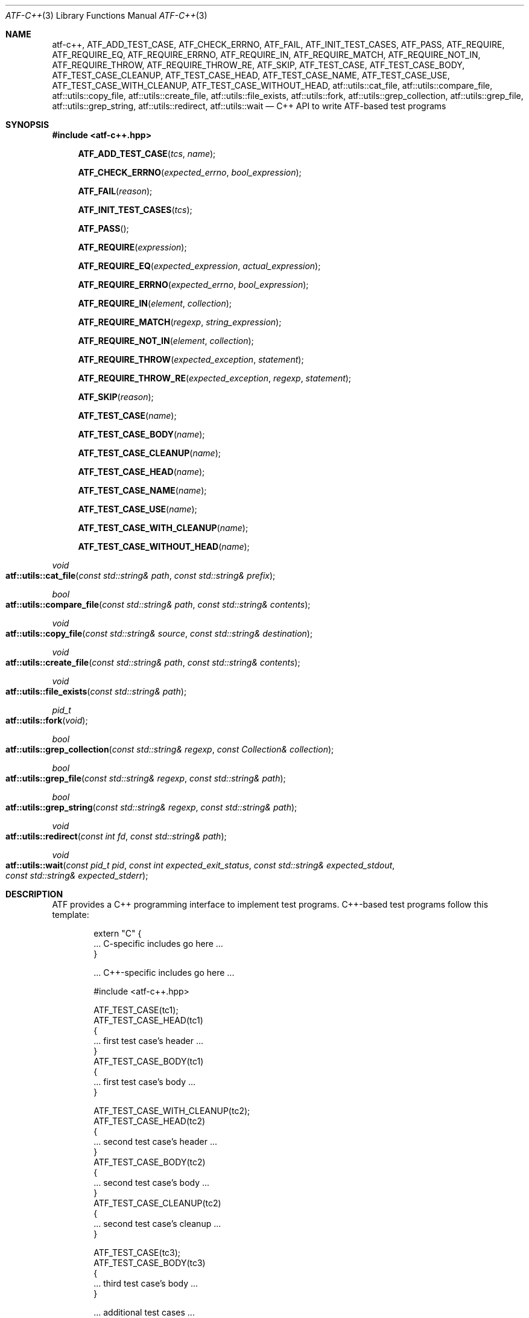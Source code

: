 .\"	$NetBSD: atf-c++.3,v 1.2 2018/08/12 13:02:42 christos Exp $
.\"
.\" Copyright (c) 2008 The NetBSD Foundation, Inc.
.\" All rights reserved.
.\"
.\" Redistribution and use in source and binary forms, with or without
.\" modification, are permitted provided that the following conditions
.\" are met:
.\" 1. Redistributions of source code must retain the above copyright
.\"    notice, this list of conditions and the following disclaimer.
.\" 2. Redistributions in binary form must reproduce the above copyright
.\"    notice, this list of conditions and the following disclaimer in the
.\"    documentation and/or other materials provided with the distribution.
.\"
.\" THIS SOFTWARE IS PROVIDED BY THE NETBSD FOUNDATION, INC. AND
.\" CONTRIBUTORS ``AS IS'' AND ANY EXPRESS OR IMPLIED WARRANTIES,
.\" INCLUDING, BUT NOT LIMITED TO, THE IMPLIED WARRANTIES OF
.\" MERCHANTABILITY AND FITNESS FOR A PARTICULAR PURPOSE ARE DISCLAIMED.
.\" IN NO EVENT SHALL THE FOUNDATION OR CONTRIBUTORS BE LIABLE FOR ANY
.\" DIRECT, INDIRECT, INCIDENTAL, SPECIAL, EXEMPLARY, OR CONSEQUENTIAL
.\" DAMAGES (INCLUDING, BUT NOT LIMITED TO, PROCUREMENT OF SUBSTITUTE
.\" GOODS OR SERVICES; LOSS OF USE, DATA, OR PROFITS; OR BUSINESS
.\" INTERRUPTION) HOWEVER CAUSED AND ON ANY THEORY OF LIABILITY, WHETHER
.\" IN CONTRACT, STRICT LIABILITY, OR TORT (INCLUDING NEGLIGENCE OR
.\" OTHERWISE) ARISING IN ANY WAY OUT OF THE USE OF THIS SOFTWARE, EVEN
.\" IF ADVISED OF THE POSSIBILITY OF SUCH DAMAGE.
.Dd October 13, 2014
.Dt ATF-C++ 3
.Os
.Sh NAME
.Nm atf-c++ ,
.Nm ATF_ADD_TEST_CASE ,
.Nm ATF_CHECK_ERRNO ,
.Nm ATF_FAIL ,
.Nm ATF_INIT_TEST_CASES ,
.Nm ATF_PASS ,
.Nm ATF_REQUIRE ,
.Nm ATF_REQUIRE_EQ ,
.Nm ATF_REQUIRE_ERRNO ,
.Nm ATF_REQUIRE_IN ,
.Nm ATF_REQUIRE_MATCH ,
.Nm ATF_REQUIRE_NOT_IN ,
.Nm ATF_REQUIRE_THROW ,
.Nm ATF_REQUIRE_THROW_RE ,
.Nm ATF_SKIP ,
.Nm ATF_TEST_CASE ,
.Nm ATF_TEST_CASE_BODY ,
.Nm ATF_TEST_CASE_CLEANUP ,
.Nm ATF_TEST_CASE_HEAD ,
.Nm ATF_TEST_CASE_NAME ,
.Nm ATF_TEST_CASE_USE ,
.Nm ATF_TEST_CASE_WITH_CLEANUP ,
.Nm ATF_TEST_CASE_WITHOUT_HEAD ,
.Nm atf::utils::cat_file ,
.Nm atf::utils::compare_file ,
.Nm atf::utils::copy_file ,
.Nm atf::utils::create_file ,
.Nm atf::utils::file_exists ,
.Nm atf::utils::fork ,
.Nm atf::utils::grep_collection ,
.Nm atf::utils::grep_file ,
.Nm atf::utils::grep_string ,
.Nm atf::utils::redirect ,
.Nm atf::utils::wait
.Nd C++ API to write ATF-based test programs
.Sh SYNOPSIS
.In atf-c++.hpp
.Fn ATF_ADD_TEST_CASE "tcs" "name"
.Fn ATF_CHECK_ERRNO "expected_errno" "bool_expression"
.Fn ATF_FAIL "reason"
.Fn ATF_INIT_TEST_CASES "tcs"
.Fn ATF_PASS
.Fn ATF_REQUIRE "expression"
.Fn ATF_REQUIRE_EQ "expected_expression" "actual_expression"
.Fn ATF_REQUIRE_ERRNO "expected_errno" "bool_expression"
.Fn ATF_REQUIRE_IN "element" "collection"
.Fn ATF_REQUIRE_MATCH "regexp" "string_expression"
.Fn ATF_REQUIRE_NOT_IN "element" "collection"
.Fn ATF_REQUIRE_THROW "expected_exception" "statement"
.Fn ATF_REQUIRE_THROW_RE "expected_exception" "regexp" "statement"
.Fn ATF_SKIP "reason"
.Fn ATF_TEST_CASE "name"
.Fn ATF_TEST_CASE_BODY "name"
.Fn ATF_TEST_CASE_CLEANUP "name"
.Fn ATF_TEST_CASE_HEAD "name"
.Fn ATF_TEST_CASE_NAME "name"
.Fn ATF_TEST_CASE_USE "name"
.Fn ATF_TEST_CASE_WITH_CLEANUP "name"
.Fn ATF_TEST_CASE_WITHOUT_HEAD "name"
.Ft void
.Fo atf::utils::cat_file
.Fa "const std::string& path"
.Fa "const std::string& prefix"
.Fc
.Ft bool
.Fo atf::utils::compare_file
.Fa "const std::string& path"
.Fa "const std::string& contents"
.Fc
.Ft void
.Fo atf::utils::copy_file
.Fa "const std::string& source"
.Fa "const std::string& destination"
.Fc
.Ft void
.Fo atf::utils::create_file
.Fa "const std::string& path"
.Fa "const std::string& contents"
.Fc
.Ft void
.Fo atf::utils::file_exists
.Fa "const std::string& path"
.Fc
.Ft pid_t
.Fo atf::utils::fork
.Fa "void"
.Fc
.Ft bool
.Fo atf::utils::grep_collection
.Fa "const std::string& regexp"
.Fa "const Collection& collection"
.Fc
.Ft bool
.Fo atf::utils::grep_file
.Fa "const std::string& regexp"
.Fa "const std::string& path"
.Fc
.Ft bool
.Fo atf::utils::grep_string
.Fa "const std::string& regexp"
.Fa "const std::string& path"
.Fc
.Ft void
.Fo atf::utils::redirect
.Fa "const int fd"
.Fa "const std::string& path"
.Fc
.Ft void
.Fo atf::utils::wait
.Fa "const pid_t pid"
.Fa "const int expected_exit_status"
.Fa "const std::string& expected_stdout"
.Fa "const std::string& expected_stderr"
.Fc
.Sh DESCRIPTION
ATF provides a C++ programming interface to implement test programs.
C++-based test programs follow this template:
.Bd -literal -offset indent
extern "C" {
.Ns ... C-specific includes go here ...
}

.Ns ... C++-specific includes go here ...

#include <atf-c++.hpp>

ATF_TEST_CASE(tc1);
ATF_TEST_CASE_HEAD(tc1)
{
    ... first test case's header ...
}
ATF_TEST_CASE_BODY(tc1)
{
    ... first test case's body ...
}

ATF_TEST_CASE_WITH_CLEANUP(tc2);
ATF_TEST_CASE_HEAD(tc2)
{
    ... second test case's header ...
}
ATF_TEST_CASE_BODY(tc2)
{
    ... second test case's body ...
}
ATF_TEST_CASE_CLEANUP(tc2)
{
    ... second test case's cleanup ...
}

ATF_TEST_CASE(tc3);
ATF_TEST_CASE_BODY(tc3)
{
    ... third test case's body ...
}

.Ns ... additional test cases ...

ATF_INIT_TEST_CASES(tcs)
{
    ATF_ADD_TEST_CASE(tcs, tc1);
    ATF_ADD_TEST_CASE(tcs, tc2);
    ATF_ADD_TEST_CASE(tcs, tc3);
    ... add additional test cases ...
}
.Ed
.Ss Definition of test cases
Test cases have an identifier and are composed of three different parts:
the header, the body and an optional cleanup routine, all of which are
described in
.Xr atf-test-case 4 .
To define test cases, one can use the
.Fn ATF_TEST_CASE ,
.Fn ATF_TEST_CASE_WITH_CLEANUP
or the
.Fn ATF_TEST_CASE_WITHOUT_HEAD
macros, which take a single parameter specifiying the test case's
name.
.Fn ATF_TEST_CASE ,
requires to define a head and a body for the test case,
.Fn ATF_TEST_CASE_WITH_CLEANUP
requires to define a head, a body and a cleanup for the test case and
.Fn ATF_TEST_CASE_WITHOUT_HEAD
requires only a body for the test case.
It is important to note that these
.Em do not
set the test case up for execution when the program is run.
In order to do so, a later registration is needed through the
.Fn ATF_ADD_TEST_CASE
macro detailed in
.Sx Program initialization .
.Pp
Later on, one must define the three parts of the body by means of three
functions.
Their headers are given by the
.Fn ATF_TEST_CASE_HEAD ,
.Fn ATF_TEST_CASE_BODY
and
.Fn ATF_TEST_CASE_CLEANUP
macros, all of which take the test case's name.
Following each of these, a block of code is expected, surrounded by the
opening and closing brackets.
.Pp
Additionally, the
.Fn ATF_TEST_CASE_NAME
macro can be used to obtain the name of the class corresponding to a
particular test case, as the name is internally manged by the library to
prevent clashes with other user identifiers.
Similarly, the
.Fn ATF_TEST_CASE_USE
macro can be executed on a particular test case to mark it as "used" and
thus prevent compiler warnings regarding unused symbols.
Note that
.Em you should never have to use these macros during regular operation.
.Ss Program initialization
The library provides a way to easily define the test program's
.Fn main
function.
You should never define one on your own, but rely on the
library to do it for you.
This is done by using the
.Fn ATF_INIT_TEST_CASES
macro, which is passed the name of the list that will hold the test cases.
This name can be whatever you want as long as it is a valid variable value.
.Pp
After the macro, you are supposed to provide the body of a function, which
should only use the
.Fn ATF_ADD_TEST_CASE
macro to register the test cases the test program will execute.
The first parameter of this macro matches the name you provided in the
former call.
.Ss Header definitions
The test case's header can define the meta-data by using the
.Fn set_md_var
method, which takes two parameters: the first one specifies the
meta-data variable to be set and the second one specifies its value.
Both of them are strings.
.Ss Configuration variables
The test case has read-only access to the current configuration variables
by means of the
.Ft bool
.Fn has_config_var
and the
.Ft std::string
.Fn get_config_var
methods, which can be called in any of the three parts of a test case.
.Ss Access to the source directory
It is possible to get the path to the test case's source directory from any
of its three components by querying the
.Sq srcdir
configuration variable.
.Ss Requiring programs
Aside from the
.Va require.progs
meta-data variable available in the header only, one can also check for
additional programs in the test case's body by using the
.Fn require_prog
function, which takes the base name or full path of a single binary.
Relative paths are forbidden.
If it is not found, the test case will be automatically skipped.
.Ss Test case finalization
The test case finalizes either when the body reaches its end, at which
point the test is assumed to have
.Em passed ,
or at any explicit call to
.Fn ATF_PASS ,
.Fn ATF_FAIL
or
.Fn ATF_SKIP .
These three macros terminate the execution of the test case immediately.
The cleanup routine will be processed afterwards in a completely automated
way, regardless of the test case's termination reason.
.Pp
.Fn ATF_PASS
does not take any parameters.
.Fn ATF_FAIL
and
.Fn ATF_SKIP
take a single string that describes why the test case failed or
was skipped, respectively.
It is very important to provide a clear error message in both cases so that
the user can quickly know why the test did not pass.
.Ss Expectations
Everything explained in the previous section changes when the test case
expectations are redefined by the programmer.
.Pp
Each test case has an internal state called
.Sq expect
that describes what the test case expectations are at any point in time.
The value of this property can change during execution by any of:
.Bl -tag -width indent
.It Fn expect_death "reason"
Expects the test case to exit prematurely regardless of the nature of the
exit.
.It Fn expect_exit "exitcode" "reason"
Expects the test case to exit cleanly.
If
.Va exitcode
is not
.Sq -1 ,
the runtime engine will validate that the exit code of the test case
matches the one provided in this call.
Otherwise, the exact value will be ignored.
.It Fn expect_fail "reason"
Any failure (be it fatal or non-fatal) raised in this mode is recorded.
However, such failures do not report the test case as failed; instead, the
test case finalizes cleanly and is reported as
.Sq expected failure ;
this report includes the provided
.Fa reason
as part of it.
If no error is raised while running in this mode, then the test case is
reported as
.Sq failed .
.Pp
This mode is useful to reproduce actual known bugs in tests.
Whenever the developer fixes the bug later on, the test case will start
reporting a failure, signaling the developer that the test case must be
adjusted to the new conditions.
In this situation, it is useful, for example, to set
.Fa reason
as the bug number for tracking purposes.
.It Fn expect_pass
This is the normal mode of execution.
In this mode, any failure is reported as such to the user and the test case
is marked as
.Sq failed .
.It Fn expect_race "reason"
Any failure or timeout during the execution of the test case will be
considered as if a race condition has been triggered and reported as such.
If no problems arise, the test will continue execution as usual.
.It Fn expect_signal "signo" "reason"
Expects the test case to terminate due to the reception of a signal.
If
.Va signo
is not
.Sq -1 ,
the runtime engine will validate that the signal that terminated the test
case matches the one provided in this call.
Otherwise, the exact value will be ignored.
.It Fn expect_timeout "reason"
Expects the test case to execute for longer than its timeout.
.El
.Ss Helper macros for common checks
The library provides several macros that are very handy in multiple
situations.
These basically check some condition after executing a given statement or
processing a given expression and, if the condition is not met, they
automatically call
.Fn ATF_FAIL
with an appropriate error message.
.Pp
.Fn ATF_REQUIRE
takes an expression and raises a failure if it evaluates to false.
.Pp
.Fn ATF_REQUIRE_EQ
takes two expressions and raises a failure if the two do not evaluate to
the same exact value.
The common style is to put the expected value in the first parameter and the
actual value in the second parameter.
.Pp
.Fn ATF_REQUIRE_IN
takes an element and a collection and validates that the element is present in
the collection.
.Pp
.Fn ATF_REQUIRE_MATCH
takes a regular expression and a string and raises a failure if the regular
expression does not match the string.
.Pp
.Fn ATF_REQUIRE_NOT_IN
takes an element and a collection and validates that the element is not present
in the collection.
.Pp
.Fn ATF_REQUIRE_THROW
takes the name of an exception and a statement and raises a failure if
the statement does not throw the specified exception.
.Fn ATF_REQUIRE_THROW_RE
takes the name of an exception, a regular expresion and a statement and raises a
failure if the statement does not throw the specified exception and if the
message of the exception does not match the regular expression.
.Pp
.Fn ATF_CHECK_ERRNO
and
.Fn ATF_REQUIRE_ERRNO
take, first, the error code that the check is expecting to find in the
.Va errno
variable and, second, a boolean expression that, if evaluates to true,
means that a call failed and
.Va errno
has to be checked against the first value.
.Ss Utility functions
The following functions are provided as part of the
.Nm
API to simplify the creation of a variety of tests.
In particular, these are useful to write tests for command-line interfaces.
.Pp
.Ft void
.Fo atf::utils::cat_file
.Fa "const std::string& path"
.Fa "const std::string& prefix"
.Fc
.Bd -ragged -offset indent
Prints the contents of
.Fa path
to the standard output, prefixing every line with the string in
.Fa prefix .
.Ed
.Pp
.Ft bool
.Fo atf::utils::compare_file
.Fa "const std::string& path"
.Fa "const std::string& contents"
.Fc
.Bd -ragged -offset indent
Returns true if the given
.Fa path
matches exactly the expected inlined
.Fa contents .
.Ed
.Pp
.Ft void
.Fo atf::utils::copy_file
.Fa "const std::string& source"
.Fa "const std::string& destination"
.Fc
.Bd -ragged -offset indent
Copies the file
.Fa source
to
.Fa destination .
The permissions of the file are preserved during the code.
.Ed
.Pp
.Ft void
.Fo atf::utils::create_file
.Fa "const std::string& path"
.Fa "const std::string& contents"
.Fc
.Bd -ragged -offset indent
Creates
.Fa file
with the text given in
.Fa contents .
.Ed
.Pp
.Ft void
.Fo atf::utils::file_exists
.Fa "const std::string& path"
.Fc
.Bd -ragged -offset indent
Checks if
.Fa path
exists.
.Ed
.Pp
.Ft pid_t
.Fo atf::utils::fork
.Fa "void"
.Fc
.Bd -ragged -offset indent
Forks a process and redirects the standard output and standard error of the
child to files for later validation with
.Fn atf::utils::wait .
Fails the test case if the fork fails, so this does not return an error.
.Ed
.Pp
.Ft bool
.Fo atf::utils::grep_collection
.Fa "const std::string& regexp"
.Fa "const Collection& collection"
.Fc
.Bd -ragged -offset indent
Searches for the regular expression
.Fa regexp
in any of the strings contained in the
.Fa collection .
This is a template that accepts any one-dimensional container of strings.
.Ed
.Pp
.Ft bool
.Fo atf::utils::grep_file
.Fa "const std::string& regexp"
.Fa "const std::string& path"
.Fc
.Bd -ragged -offset indent
Searches for the regular expression
.Fa regexp
in the file
.Fa path .
The variable arguments are used to construct the regular expression.
.Ed
.Pp
.Ft bool
.Fo atf::utils::grep_string
.Fa "const std::string& regexp"
.Fa "const std::string& str"
.Fc
.Bd -ragged -offset indent
Searches for the regular expression
.Fa regexp
in the string
.Fa str .
.Ed
.Ft void
.Fo atf::utils::redirect
.Fa "const int fd"
.Fa "const std::string& path"
.Fc
.Bd -ragged -offset indent
Redirects the given file descriptor
.Fa fd
to the file
.Fa path .
This function exits the process in case of an error and does not properly mark
the test case as failed.
As a result, it should only be used in subprocesses of the test case; specially
those spawned by
.Fn atf::utils::fork .
.Ed
.Pp
.Ft void
.Fo atf::utils::wait
.Fa "const pid_t pid"
.Fa "const int expected_exit_status"
.Fa "const std::string& expected_stdout"
.Fa "const std::string& expected_stderr"
.Fc
.Bd -ragged -offset indent
Waits and validates the result of a subprocess spawned with
.Fn atf::utils::wait .
The validation involves checking that the subprocess exited cleanly and returned
the code specified in
.Fa expected_exit_status
and that its standard output and standard error match the strings given in
.Fa expected_stdout
and
.Fa expected_stderr .
.Pp
If any of the
.Fa expected_stdout
or
.Fa expected_stderr
strings are prefixed with
.Sq save: ,
then they specify the name of the file into which to store the stdout or stderr
of the subprocess, and no comparison is performed.
.Ed
.Sh ENVIRONMENT
The following variables are recognized by
.Nm
but should not be overridden other than for testing purposes:
.Pp
.Bl -tag -width ATFXBUILDXCXXFLAGSXX -compact
.It Va ATF_BUILD_CC
Path to the C compiler.
.It Va ATF_BUILD_CFLAGS
C compiler flags.
.It Va ATF_BUILD_CPP
Path to the C/C++ preprocessor.
.It Va ATF_BUILD_CPPFLAGS
C/C++ preprocessor flags.
.It Va ATF_BUILD_CXX
Path to the C++ compiler.
.It Va ATF_BUILD_CXXFLAGS
C++ compiler flags.
.El
.Sh EXAMPLES
The following shows a complete test program with a single test case that
validates the addition operator:
.Bd -literal -offset indent
#include <atf-c++.hpp>

ATF_TEST_CASE(addition);
ATF_TEST_CASE_HEAD(addition)
{
    set_md_var("descr", "Sample tests for the addition operator");
}
ATF_TEST_CASE_BODY(addition)
{
    ATF_REQUIRE_EQ(0, 0 + 0);
    ATF_REQUIRE_EQ(1, 0 + 1);
    ATF_REQUIRE_EQ(1, 1 + 0);

    ATF_REQUIRE_EQ(2, 1 + 1);

    ATF_REQUIRE_EQ(300, 100 + 200);
}

ATF_TEST_CASE(open_failure);
ATF_TEST_CASE_HEAD(open_failure)
{
    set_md_var("descr", "Sample tests for the open function");
}
ATF_TEST_CASE_BODY(open_failure)
{
    ATF_REQUIRE_ERRNO(ENOENT, open("non-existent", O_RDONLY) == -1);
}

ATF_TEST_CASE(known_bug);
ATF_TEST_CASE_HEAD(known_bug)
{
    set_md_var("descr", "Reproduces a known bug");
}
ATF_TEST_CASE_BODY(known_bug)
{
    expect_fail("See bug number foo/bar");
    ATF_REQUIRE_EQ(3, 1 + 1);
    expect_pass();
    ATF_REQUIRE_EQ(3, 1 + 2);
}

ATF_INIT_TEST_CASES(tcs)
{
    ATF_ADD_TEST_CASE(tcs, addition);
    ATF_ADD_TEST_CASE(tcs, open_failure);
    ATF_ADD_TEST_CASE(tcs, known_bug);
}
.Ed
.Sh SEE ALSO
.Xr atf-test-program 1 ,
.Xr atf-test-case 4
